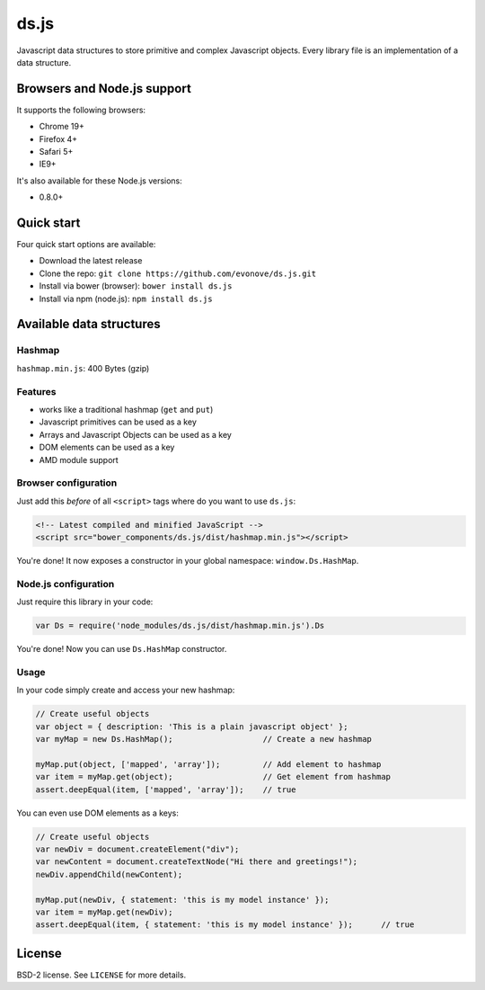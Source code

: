 =====
ds.js
=====

Javascript data structures to store primitive and complex Javascript objects.
Every library file is an implementation of a data structure.

Browsers and Node.js support
----------------------------

It supports the following browsers:

* Chrome 19+
* Firefox 4+
* Safari 5+
* IE9+

It's also available for these Node.js versions:

* 0.8.0+

Quick start
-----------

Four quick start options are available:

* Download the latest release
* Clone the repo: ``git clone https://github.com/evonove/ds.js.git``
* Install via bower (browser): ``bower install ds.js``
* Install via npm (node.js): ``npm install ds.js``

Available data structures
-------------------------

Hashmap
~~~~~~~

``hashmap.min.js``: 400 Bytes (gzip)

Features
~~~~~~~~

* works like a traditional hashmap (``get`` and ``put``)
* Javascript primitives can be used as a key
* Arrays and Javascript Objects can be used as a key
* DOM elements can be used as a key
* AMD module support

Browser configuration
~~~~~~~~~~~~~~~~~~~~~

Just add this *before* of all ``<script>`` tags where do you want to use ``ds.js``:

.. code-block:: html

    <!-- Latest compiled and minified JavaScript -->
    <script src="bower_components/ds.js/dist/hashmap.min.js"></script>

You're done! It now exposes a constructor in your global namespace: ``window.Ds.HashMap``.

Node.js configuration
~~~~~~~~~~~~~~~~~~~~~

Just require this library in your code:

.. code-block:: javascript

    var Ds = require('node_modules/ds.js/dist/hashmap.min.js').Ds

You're done! Now you can use ``Ds.HashMap`` constructor.

Usage
~~~~~

In your code simply create and access your new hashmap:

.. code-block:: javascript

    // Create useful objects
    var object = { description: 'This is a plain javascript object' };
    var myMap = new Ds.HashMap();                   // Create a new hashmap

    myMap.put(object, ['mapped', 'array']);         // Add element to hashmap
    var item = myMap.get(object);                   // Get element from hashmap
    assert.deepEqual(item, ['mapped', 'array']);    // true

You can even use DOM elements as a keys:

.. code-block:: javascript

    // Create useful objects
    var newDiv = document.createElement("div");
    var newContent = document.createTextNode("Hi there and greetings!");
    newDiv.appendChild(newContent);

    myMap.put(newDiv, { statement: 'this is my model instance' });
    var item = myMap.get(newDiv);
    assert.deepEqual(item, { statement: 'this is my model instance' });      // true

License
-------

BSD-2 license. See ``LICENSE`` for more details.
